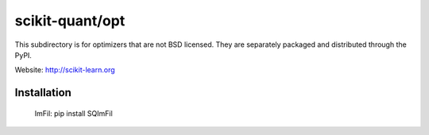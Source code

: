 scikit-quant/opt
================

This subdirectory is for optimizers that are not BSD licensed. They are
separately packaged and distributed through the PyPI.

Website: http://scikit-learn.org


Installation
------------

   ImFil: pip install SQImFil
